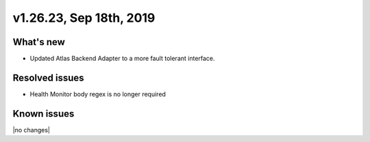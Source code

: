 .. version-v1.26.17-release-notes:

v1.26.23, Sep 18th, 2019
~~~~~~~~~~~~~~~~~~~~~~~~~~

What's new
-----------
- Updated Atlas Backend Adapter to a more fault tolerant interface.

Resolved issues
---------------
- Health Monitor body regex is no longer required

Known issues
------------

|no changes|

